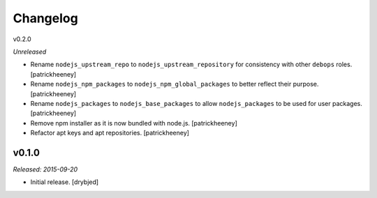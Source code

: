 
Changelog
=========

v0.2.0

*Unreleased*

- Rename ``nodejs_upstream_repo`` to ``nodejs_upstream_repository``
  for consistency with other ``debops`` roles. [patrickheeney]

- Rename ``nodejs_npm_packages`` to ``nodejs_npm_global_packages``
  to better reflect their purpose. [patrickheeney]

- Rename ``nodejs_packages`` to ``nodejs_base_packages`` to allow
  ``nodejs_packages`` to be used for user packages. [patrickheeney]

- Remove npm installer as it is now bundled with node.js.
  [patrickheeney]

- Refactor apt keys and apt repositories. [patrickheeney]

v0.1.0
------

*Released: 2015-09-20*

- Initial release. [drybjed]

